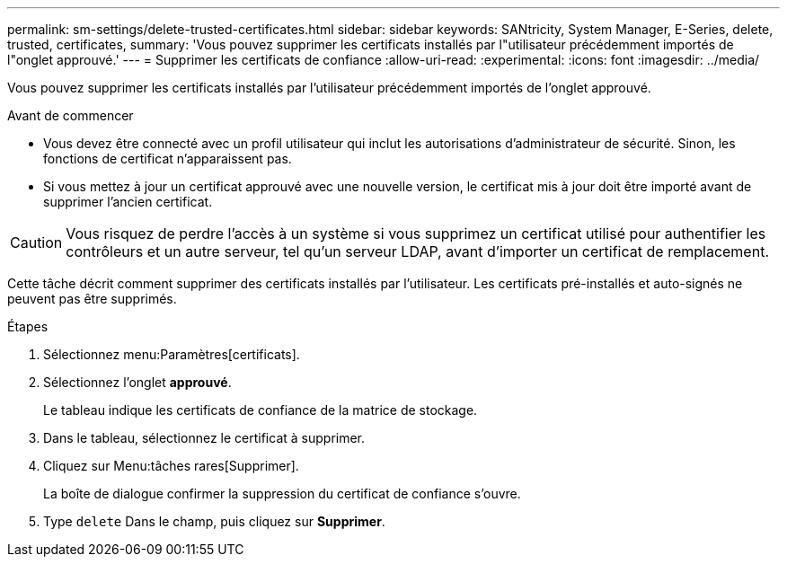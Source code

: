 ---
permalink: sm-settings/delete-trusted-certificates.html 
sidebar: sidebar 
keywords: SANtricity, System Manager, E-Series, delete, trusted, certificates, 
summary: 'Vous pouvez supprimer les certificats installés par l"utilisateur précédemment importés de l"onglet approuvé.' 
---
= Supprimer les certificats de confiance
:allow-uri-read: 
:experimental: 
:icons: font
:imagesdir: ../media/


[role="lead"]
Vous pouvez supprimer les certificats installés par l'utilisateur précédemment importés de l'onglet approuvé.

.Avant de commencer
* Vous devez être connecté avec un profil utilisateur qui inclut les autorisations d'administrateur de sécurité. Sinon, les fonctions de certificat n'apparaissent pas.
* Si vous mettez à jour un certificat approuvé avec une nouvelle version, le certificat mis à jour doit être importé avant de supprimer l'ancien certificat.


[CAUTION]
====
Vous risquez de perdre l'accès à un système si vous supprimez un certificat utilisé pour authentifier les contrôleurs et un autre serveur, tel qu'un serveur LDAP, avant d'importer un certificat de remplacement.

====
Cette tâche décrit comment supprimer des certificats installés par l'utilisateur. Les certificats pré-installés et auto-signés ne peuvent pas être supprimés.

.Étapes
. Sélectionnez menu:Paramètres[certificats].
. Sélectionnez l'onglet *approuvé*.
+
Le tableau indique les certificats de confiance de la matrice de stockage.

. Dans le tableau, sélectionnez le certificat à supprimer.
. Cliquez sur Menu:tâches rares[Supprimer].
+
La boîte de dialogue confirmer la suppression du certificat de confiance s'ouvre.

. Type `delete` Dans le champ, puis cliquez sur *Supprimer*.

